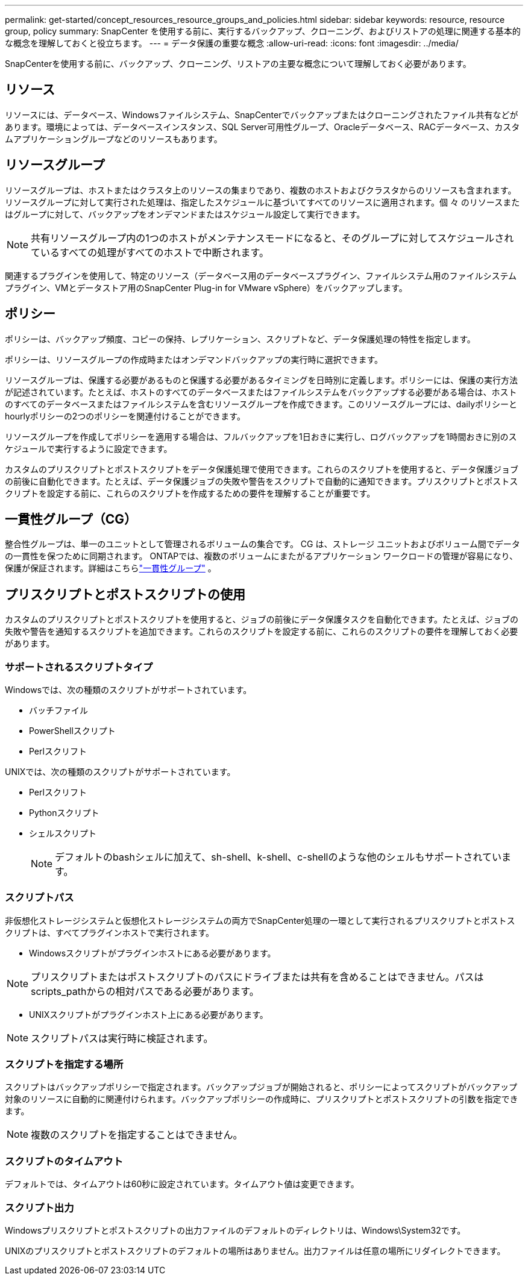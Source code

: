 ---
permalink: get-started/concept_resources_resource_groups_and_policies.html 
sidebar: sidebar 
keywords: resource, resource group, policy 
summary: SnapCenter を使用する前に、実行するバックアップ、クローニング、およびリストアの処理に関連する基本的な概念を理解しておくと役立ちます。 
---
= データ保護の重要な概念
:allow-uri-read: 
:icons: font
:imagesdir: ../media/


[role="lead"]
SnapCenterを使用する前に、バックアップ、クローニング、リストアの主要な概念について理解しておく必要があります。



== リソース

リソースには、データベース、Windowsファイルシステム、SnapCenterでバックアップまたはクローニングされたファイル共有などがあります。環境によっては、データベースインスタンス、SQL Server可用性グループ、Oracleデータベース、RACデータベース、カスタムアプリケーショングループなどのリソースもあります。



== リソースグループ

リソースグループは、ホストまたはクラスタ上のリソースの集まりであり、複数のホストおよびクラスタからのリソースも含まれます。リソースグループに対して実行された処理は、指定したスケジュールに基づいてすべてのリソースに適用されます。個 々 のリソースまたはグループに対して、バックアップをオンデマンドまたはスケジュール設定して実行できます。


NOTE: 共有リソースグループ内の1つのホストがメンテナンスモードになると、そのグループに対してスケジュールされているすべての処理がすべてのホストで中断されます。

関連するプラグインを使用して、特定のリソース（データベース用のデータベースプラグイン、ファイルシステム用のファイルシステムプラグイン、VMとデータストア用のSnapCenter Plug-in for VMware vSphere）をバックアップします。



== ポリシー

ポリシーは、バックアップ頻度、コピーの保持、レプリケーション、スクリプトなど、データ保護処理の特性を指定します。

ポリシーは、リソースグループの作成時またはオンデマンドバックアップの実行時に選択できます。

リソースグループは、保護する必要があるものと保護する必要があるタイミングを日時別に定義します。ポリシーには、保護の実行方法が記述されています。たとえば、ホストのすべてのデータベースまたはファイルシステムをバックアップする必要がある場合は、ホストのすべてのデータベースまたはファイルシステムを含むリソースグループを作成できます。このリソースグループには、dailyポリシーとhourlyポリシーの2つのポリシーを関連付けることができます。

リソースグループを作成してポリシーを適用する場合は、フルバックアップを1日おきに実行し、ログバックアップを1時間おきに別のスケジュールで実行するように設定できます。

カスタムのプリスクリプトとポストスクリプトをデータ保護処理で使用できます。これらのスクリプトを使用すると、データ保護ジョブの前後に自動化できます。たとえば、データ保護ジョブの失敗や警告をスクリプトで自動的に通知できます。プリスクリプトとポストスクリプトを設定する前に、これらのスクリプトを作成するための要件を理解することが重要です。



== 一貫性グループ（CG）

整合性グループは、単一のユニットとして管理されるボリュームの集合です。  CG は、ストレージ ユニットおよびボリューム間でデータの一貫性を保つために同期されます。 ONTAPでは、複数のボリュームにまたがるアプリケーション ワークロードの管理が容易になり、保護が保証されます。詳細はこちらlink:https://docs.netapp.com/us-en/ontap/consistency-groups["一貫性グループ"^] 。



== プリスクリプトとポストスクリプトの使用

カスタムのプリスクリプトとポストスクリプトを使用すると、ジョブの前後にデータ保護タスクを自動化できます。たとえば、ジョブの失敗や警告を通知するスクリプトを追加できます。これらのスクリプトを設定する前に、これらのスクリプトの要件を理解しておく必要があります。



=== サポートされるスクリプトタイプ

Windowsでは、次の種類のスクリプトがサポートされています。

* バッチファイル
* PowerShellスクリプト
* Perlスクリフト


UNIXでは、次の種類のスクリプトがサポートされています。

* Perlスクリフト
* Pythonスクリプト
* シェルスクリプト
+

NOTE: デフォルトのbashシェルに加えて、sh-shell、k-shell、c-shellのような他のシェルもサポートされています。





=== スクリプトパス

非仮想化ストレージシステムと仮想化ストレージシステムの両方でSnapCenter処理の一環として実行されるプリスクリプトとポストスクリプトは、すべてプラグインホストで実行されます。

* Windowsスクリプトがプラグインホストにある必要があります。



NOTE: プリスクリプトまたはポストスクリプトのパスにドライブまたは共有を含めることはできません。パスはscripts_pathからの相対パスである必要があります。

* UNIXスクリプトがプラグインホスト上にある必要があります。



NOTE: スクリプトパスは実行時に検証されます。



=== スクリプトを指定する場所

スクリプトはバックアップポリシーで指定されます。バックアップジョブが開始されると、ポリシーによってスクリプトがバックアップ対象のリソースに自動的に関連付けられます。バックアップポリシーの作成時に、プリスクリプトとポストスクリプトの引数を指定できます。


NOTE: 複数のスクリプトを指定することはできません。



=== スクリプトのタイムアウト

デフォルトでは、タイムアウトは60秒に設定されています。タイムアウト値は変更できます。



=== スクリプト出力

Windowsプリスクリプトとポストスクリプトの出力ファイルのデフォルトのディレクトリは、Windows\System32です。

UNIXのプリスクリプトとポストスクリプトのデフォルトの場所はありません。出力ファイルは任意の場所にリダイレクトできます。
